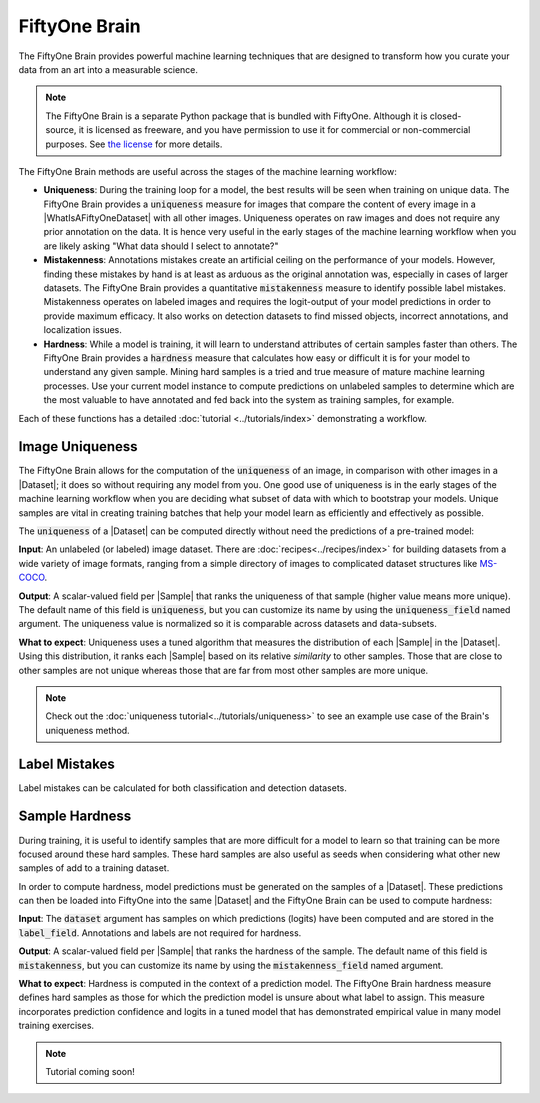 FiftyOne Brain
==============

.. default-role:: code

The FiftyOne Brain provides powerful machine learning techniques that are
designed to transform how you curate your data from an art into a measurable
science.

.. note::

    The FiftyOne Brain is a separate Python package that is bundled with
    FiftyOne. Although it is closed-source, it is licensed as freeware, and you
    have permission to use it for commercial or non-commercial purposes. See
    `the license <https://github.com/voxel51/fiftyone/blob/develop/LICENSE-BRAIN>`_
    for more details.

The FiftyOne Brain methods are useful across the stages of the machine learning
workflow:

* **Uniqueness**: During the training loop for a model, the best results will
  be seen when training on unique data. The FiftyOne Brain provides a
  `uniqueness` measure for images that compare the content of every image in a
  |WhatIsAFiftyOneDataset| with all other images. Uniqueness operates on raw
  images and does not require any prior annotation on the data. It is hence
  very useful in the early stages of the machine learning workflow when you are
  likely asking "What data should I select to annotate?"

* **Mistakenness**: Annotations mistakes create an artificial ceiling on the
  performance of your models.  However, finding these mistakes by hand is at
  least as arduous as the original annotation was, especially in cases of
  larger datasets.  The FiftyOne Brain provides a quantitative `mistakenness`
  measure to identify possible label mistakes.  Mistakenness operates on
  labeled images and requires the logit-output of your model predictions in
  order to provide maximum efficacy. It also works on detection datasets to
  find missed objects, incorrect annotations, and localization issues.

* **Hardness**: While a model is training, it will learn to understand
  attributes of certain samples faster than others. The FiftyOne Brain provides
  a `hardness` measure that calculates how easy or difficult it is for your
  model to understand any given sample.  Mining hard samples is a tried and
  true measure of mature machine learning processes.  Use your current model
  instance to compute predictions on unlabeled samples to determine which are
  the most valuable to have annotated and fed back into the system as training
  samples, for example.

Each of these functions has a detailed :doc:`tutorial <../tutorials/index>`
demonstrating a workflow.

.. _brain-image-uniqueness:

Image Uniqueness
________________

The FiftyOne Brain allows for the computation of the `uniqueness` of an image,
in comparison with other images in a |Dataset|; it does so without requiring
any model from you.  One good use of uniqueness is in the early stages of the
machine learning workflow when you are deciding what subset of data with which
to bootstrap your models.  Unique samples are vital in creating training
batches that help your model learn as efficiently and effectively as possible.

The `uniqueness` of a |Dataset| can be computed directly without need the
predictions of a pre-trained model:

.. code-block:: python
    :linenos:

    import fiftyone.brain as fob

    fob.compute_uniqueness(dataset)

**Input**: An unlabeled (or labeled) image dataset.  There are
:doc:`recipes<../recipes/index>` for building datasets from a wide variety of
image formats, ranging from a simple directory of images to complicated dataset
structures like `MS-COCO <https://cocodataset.org/#home>`_.

**Output**: A scalar-valued field per |Sample| that ranks the uniqueness of
that sample (higher value means more unique).  The default name of this field
is `uniqueness`, but you can customize its name by using the `uniqueness_field`
named argument.  The uniqueness value is normalized so it is comparable across
datasets and data-subsets.

**What to expect**: Uniqueness uses a tuned algorithm that measures the
distribution of each |Sample| in the |Dataset|.  Using this distribution, it
ranks each |Sample| based on its relative *similarity* to other samples.  Those
that are close to other samples are not unique whereas those that are far from
most other samples are more unique.

.. note::

    Check out the :doc:`uniqueness tutorial<../tutorials/uniqueness>` to see an
    example use case of the Brain's uniqueness method.

.. _brain-label-mistakes:

Label Mistakes
______________


Label mistakes can be calculated for both classification and detection datasets.

.. tabs::

    .. tab:: Classification 

        Correct annotations are crucial in developing high performing models. Using the
        FiftyOne Brain and the predictions of a pre-trained model, you can identify
        possible labels mistakes in your |Dataset|:
        
        .. code-block:: python
            :linenos:
        
            import fiftyone.brain as fob
        
            fob.compute_mistakenness(
                samples, pred_field="my_model", label_field="ground_truth"
            )
        
        **Input**: Label mistakes operate on samples for which there are both human
        annotations (`label_field` in the example block) and model predictions
        (`pred_field` above).
        
        **Output**: A scalar-valued field per |Sample| that ranks the chance of a
        mistaken annotation.  The default name of this field is `mistakenness`, but you
        can customize its name by using the `mistakenness_field` named argument.
        
        **What to expect**: Finding mistakes in human annotations is non-trivial (if it
        could be done perfectly then the approach would sufficiently replace your
        prediction model).  The FiftyOne Brain uses a proprietary scoring model that
        ranks samples for which your prediction model is highly confident but wrong
        (according to the human annotation label) as a high chance of being a mistake.
        
        .. note::
        
            Check out the :doc:`label mistakes tutorial<../tutorials/label_mistakes>`
            to see an example use case of the Brain's mistakenness method.

    .. tab:: Detection 

        Correct annotations are crucial in developing high performing models. Using the
        FiftyOne Brain and the predictions of a pre-trained model, you can identify
        possible labels mistakes in your |Dataset|:
        
        .. code-block:: python
            :linenos:
        
            import fiftyone.brain as fob
        
            fob.compute_mistakenness(
                samples, pred_field="my_model", label_field="ground_truth"
            )
        
        **Input**: Label mistakes operate on samples for which there are both human
        annotations (`label_field` in the example block) and model predictions
        (`pred_field` above).
        
        **Output**: New fields in detections and samples will be populated. 

        Ground truth |Detection| level fields:

        * `mistakenness` (float): Calculated for any ground truth objects that
          matched with a prediction. It is a measure of the agreement between
          the gt annotation and the prediction modulated by the confidence of
          the prediction. 

        * `mistakenness_loc` (float): Calculated for any ground truth objects
          that matched with a prediction. A measure of the mistakenness in the
          bounding box localization of the annotation computed using the
          confidence and IoU of the prediction. 

        * `possible_spurious` (bool): Calculated for ground truth objects that
          were not matched with a prediction. Since the model did not predict
          this object, it is flagged as a possible spurious annotation.


        Predictions that had a high confidence will be copied over to the
        ground truth |Detections| of the |Sample| and tagged with the following
        field:

        * `possible_missing` (bool): A highly confident prediction that was not
          matched with a ground truth annotation and was possibly missed by
          annotators.

        |Sample|-level fields:

        * `max_mistakenness` (float): The maximum `mistakenness` of all ground truth
          detections in the |Sample|. 

        * `possible_missing` (int): The total number of `possible_missing`
          detections in the |Sample|.

        * `possible_spurious` (int): The total number of `possible_spurious`
          detections in the |Sample|.
        
        **What to expect**: Finding mistakes in human annotations is non-trivial (if it
        could be done perfectly then the approach would sufficiently replace your
        prediction model).  The FiftyOne Brain uses a proprietary scoring model that
        ranks detections for which your prediction model is highly confident but wrong
        (according to the human annotation label) as a high chance of being a mistake.
        
        .. note::
        
            Check out the :doc:`detection mistakenness recipe<../recipes/detection_mistakenness>`
            to see an example use case of the Brain's mistakenness method on a
            detection Dataset.


.. _brain-sample-hardness:

Sample Hardness
_______________

During training, it is useful to identify samples that are more difficult for a
model to learn so that training can be more focused around these hard samples.
These hard samples are also useful as seeds when considering what other new
samples of add to a training dataset.

In order to compute hardness, model predictions must be generated on the
samples of a |Dataset|. These predictions can then be loaded into FiftyOne into
the same |Dataset| and the FiftyOne Brain can be used to compute hardness:

.. code-block:: python
    :linenos:

    import fiftyone.brain as fob

    fob.compute_hardness(dataset, label_field="predictions")

**Input**: The `dataset` argument has samples on which predictions (logits)
have been computed and are stored in the `label_field`.  Annotations and labels
are not required for hardness.

**Output**: A scalar-valued field per |Sample| that ranks the hardness of the
sample.  The default name of this field is `mistakenness`, but you can
customize its name by using the `mistakenness_field` named argument.

**What to expect**: Hardness is computed in the context of a prediction model.
The FiftyOne Brain hardness measure defines hard samples as those for which the
prediction model is unsure about what label to assign.  This measure
incorporates prediction confidence and logits in a tuned model that has
demonstrated empirical value in many model training exercises.

.. note::

    Tutorial coming soon!
